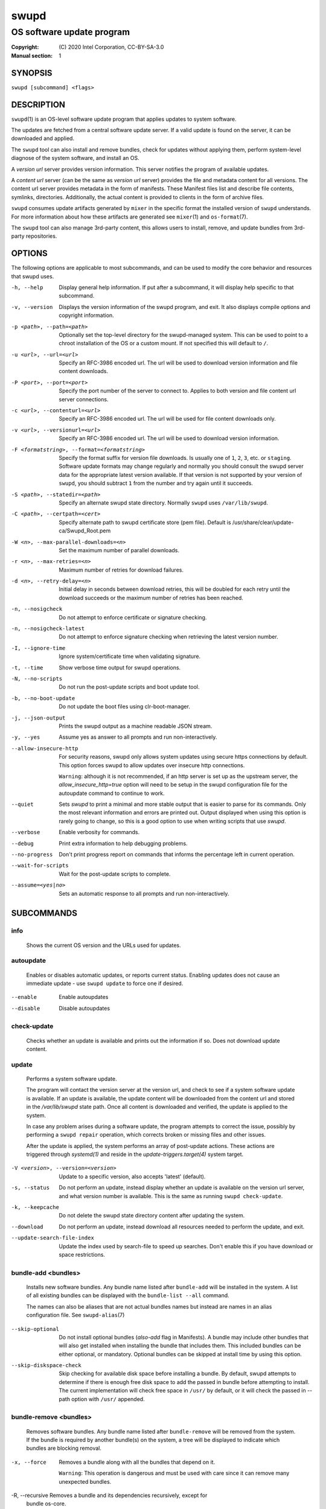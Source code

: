 =====
swupd
=====

--------------------------
OS software update program
--------------------------

:Copyright: \(C) 2020 Intel Corporation, CC-BY-SA-3.0
:Manual section: 1


SYNOPSIS
========

``swupd [subcommand] <flags>``


DESCRIPTION
===========

``swupd``\(1) is an OS-level software update program that applies updates
to system software.

The updates are fetched from a central software update server. If a
valid update is found on the server, it can be downloaded and applied.

The ``swupd`` tool can also install and remove bundles, check for
updates without applying them, perform system-level diagnose of
the system software, and install an OS.

A *version url* server provides version information. This server
notifies the program of available updates.

A *content url* server (can be the same as *version url* server)
provides the file and metadata content for all versions. The content url
server provides metadata in the form of manifests. These Manifest files
list and describe file contents, symlinks, directories. Additionally,
the actual content is provided to clients in the form of archive files.

``swupd`` consumes update artifacts generated by ``mixer`` in the specific
format the installed version of ``swupd`` understands. For more information
about how these artifacts are generated see ``mixer``\(1) and ``os-format``\(7).

The ``swupd`` tool can also manage 3rd-party content, this allows users to
install, remove, and update bundles from 3rd-party repositories.

OPTIONS
=======

The following options are applicable to most subcommands, and can be
used to modify the core behavior and resources that swupd uses.

-h, --help    Display general help information. If put after a subcommand, it
        will display help specific to that subcommand.

-v, --version   Displays the version information of the swupd program, and exit.
        It also displays compile options and copyright information.

-p <path>, --path=<path>   Optionally set the top-level directory for the
        swupd-managed system. This can be used to point to a chroot installation
        of the OS or a custom mount. If not specified this will default to ``/``.

-u <url>, --url=<url>   Specify an RFC-3986 encoded url. The url will be used to
        download version information and file content downloads.

-P <port>, --port=<port>    Specify the port number of the server to connect to.
        Applies to both version and file content url server connections.

-c <url>, --contenturl=<url>    Specify an RFC-3986 encoded url. The url will be
        used for file content downloads only.

-v <url>, --versionurl=<url>    Specify an RFC-3986 encoded url. The url will be
        used to download version information.

-F <formatstring>, --format=<formatstring>  Specify the format suffix for
        version file downloads. Is usually one of ``1``, ``2``, ``3``, etc. or
        ``staging``. Software update formats may change regularly and normally
        you should consult the swupd server data for the appropriate latest
        version available. If that version is not supported by your version of
        ``swupd``, you should subtract ``1`` from the number and try again until
        it succeeds.

-S <path>, --statedir=<path>    Specify an alternate swupd state directory.
        Normally ``swupd`` uses ``/var/lib/swupd``.

-C <path>, --certpath=<cert>  Specify alternate path to swupd certificate store (pem file).
        Default is /usr/share/clear/update-ca/Swupd_Root.pem

-W <n>, --max-parallel-downloads=<n>    Set the maximum number of parallel downloads.

-r <n>, --max-retries=<n>   Maximum number of retries for download failures.

-d <n>, --retry-delay=<n>  Initial delay in seconds between download retries, this will
        be doubled for each retry until the download succeeds or the maximum
        number of retries has been reached.

-n, --nosigcheck    Do not attempt to enforce certificate or signature checking.

-n, --nosigcheck-latest     Do not attempt to enforce signature checking when
        retrieving the latest version number.

-I, --ignore-time   Ignore system/certificate time when validating signature.

-t, --time  Show verbose time output for swupd operations.

-N, --no-scripts    Do not run the post-update scripts and boot update tool.

-b, --no-boot-update    Do not update the boot files using clr-boot-manager.

-j, --json-output   Prints the swupd output as a machine readable JSON stream.

-y, --yes   Assume yes as answer to all prompts and run non-interactively.

--allow-insecure-http   For security reasons, swupd only allows system updates
        using secure https connections by default. This option forces swupd
        to allow updates over insecure http connections.

        ``Warning``: although it is not recommended, if an http server is
        set up as the upstream server, the `allow_insecure_http=true` option will
        need to be setup in the swupd configuration file for the autoupdate
        command to continue to work.

--quiet    Sets `swupd` to print a minimal and more stable output that is easier
        to parse for its commands. Only the most relevant information and errors
        are printed out.
        Output displayed when using this option is rarely going to change, so
        this is a good option to use when writing scripts that use `swupd`.

--verbose   Enable verbosity for commands.

--debug     Print extra information to help debugging problems.

--no-progress   Don't print progress report on commands that informs the
        percentage left in current operation.

--wait-for-scripts  Wait for the post-update scripts to complete.

--assume=<yes|no>   Sets an automatic response to all prompts and run
        non-interactively.


SUBCOMMANDS
===========

info
----

    Shows the current OS version and the URLs used for updates.

autoupdate
----------

    Enables or disables automatic updates, or reports current
    status. Enabling updates does not cause an immediate update -
    use ``swupd update`` to force one if desired.

--enable    Enable autoupdates
--disable   Disable autoupdates

check-update
------------

    Checks whether an update is available and prints out the information
    if so. Does not download update content.

update
------

    Performs a system software update.

    The program will contact the version server at the version url, and
    check to see if a system software update is available. If an update
    is available, the update content will be downloaded from the content
    url and stored in the `/var/lib/swupd` state path. Once all content
    is downloaded and verified, the update is applied to the system.

    In case any problem arises during a software update, the program
    attempts to correct the issue, possibly by performing a ``swupd repair``
    operation, which corrects broken or missing files and other issues.

    After the update is applied, the system performs an array of
    post-update actions. These actions are triggered through `systemd(1)`
    and reside in the `update-triggers.target(4)` system target.

-V <version>, --version=<version>   Update to a specific version, also accepts 'latest' (default).

-s, --status    Do not perform an update, instead display whether an update is
        available on the version url server, and what version number is
        available. This is the same as running ``swupd check-update``.

-k, --keepcache     Do not delete the swupd state directory content after
        updating the system.

--download      Do not perform an update, instead download all resources needed
        to perform the update, and exit.

--update-search-file-index  Update the index used by search-file to speed up
        searches. Don't enable this if you have download or space restrictions.

bundle-add <bundles>
--------------------

    Installs new software bundles. Any bundle name listed after ``bundle-add``
    will be installed in the system. A list of all existing bundles can be
    displayed with the ``bundle-list --all`` command.

    The names can also be aliases that are not actual bundles names but instead
    are names in an alias configuration file. See ``swupd-alias``\(7)

--skip-optional     Do not install optional bundles (`also-add` flag in
        Manifests).
        A bundle may include other bundles that will also get installed
        when installing the bundle that includes them. This included bundles
        can be either optional, or mandatory. Optional bundles can be skipped
        at install time by using this option.

--skip-diskspace-check  Skip checking for available disk space before installing
        a bundle.
        By default, swupd attempts to determine if there is enough free
        disk space to add the passed in bundle before attempting to install.
        The current implementation will check free space in ``/usr/`` by default,
        or it will check the passed in --path option with ``/usr/`` appended.

bundle-remove <bundles>
-----------------------

    Removes software bundles. Any bundle name listed after ``bundle-remove``
    will be removed from the system. If the bundle is required by another
    bundle(s) on the system, a tree will be displayed to indicate which bundles
    are blocking removal.

-x, --force     Removes a bundle along with all the bundles that depend on it.

        ``Warning``: This operation is dangerous and must be used with care since
        it can remove many unexpected bundles.

-R, --recursive Removes a bundle and its dependencies recursively, except for
        bundle os-core.

        ``Warning``: This operation is dangerous and must be used with care since
        it can remove many unexpected bundles.

bundle-list
-----------

    List all installed software bundles in the local system. Available bundles
    can be listed with the ``--all`` option.

-a, --all   Lists all available software bundles, either installed or not, that
        are available.

-D <bundle>, --has-dep=<bundle>     Displays a list of all bundles which include
        the passed BUNDLE as a dependency. Combine with ``--all`` to report all
        bundles including those not installed on the system. Combine with
        ``--verbose`` to show a tree of those bundles.

--status    Show the installation status of the listed bundles. Bundles
        installation status can be; "explicitly installed", meaning that they
        were specifically requested to be installed by the user, or they can be
        "implicitly installed", meaning they were installed as a dependency of
        another explicitly installed bundle.

--deps=<bundle>     Lists all bundle dependencies of the passed BUNDLE,
        including recursively included bundles.

bundle-info
-----------

    Display detailed information about a bundle.

-V <version>, --version=<version>   Show the bundle info for the specified
        version, it also accepts 'latest'.i It defaults to the current version
        if no version is specified.

--dependencies  Show the bundle's direct and indirect dependencies as well as if
        they are optional or mandatory dependencies. Direct dependencies are
        those that are specifically included by the bundle in question, while
        indirect dependencies are those that are included by the bundles that
        are a direct dependency of the bundle in question.

--files     Show the files directly included in this bundle, in other words it
        shows the files included in the bundle's manifest. If this option is used
        along with the ``--dependencies`` option, all files installed by the
        bundle are listed, including those files installed by the dependencies
        of the bundle.

search
------

    Swupd search functionality is provided by the swupd-search binary, available
    on os-core-search bundle.

    For more information run:

    ``$ swupd search --help``

search-file <string>
--------------------

    Search for matching paths in manifest data. The specified `{string}`
    is matched in any part of the path listed in manifests, and all
    matches are printed, including the name of the bundle in which the
    match was found.

    If manifest data is not present in the state folder, it is
    downloaded from the `content url`.

    Because this search consults all manifests, it normally requires to
    download all manifests for bundles that are not installed, and may
    result in the download of several mega bytes of manifest data.

-V <version>, --version=<version>   Search for a match of the given file in the
        specified version version.

-l, --library   Restrict search to designated dynamic shared library paths.

-B, --binary    Restrict search to designated program binary paths.

-T <num_results>, --top=<num_results>   Only display the top specified number of
        results for each bundle.

-m, --csv   Output the search results in a machine readable CSV format.

-i, --init  Just perform the collection and download of all required manifest
        resources needed to perform the search, then exit.

-o <order>, --order=<order>     Sort the output in one of two ways:

        -  Use 'alpha' to order alphabetically (default)
        -  Use 'size' to order by bundle size (smaller to larger)

diagnose
--------

    Perform system software installation verification. The program will
    obtain all the manifests needed from version url and content url to
    establish whether the system software is correctly installed and not
    overwritten, modified, missing or otherwise incorrect (permissions, etc.).

    After obtaining the proper resources, all files that are under
    control of the software update program are verified according to the
    manifest data

-V <version>, --version=<version>   Diagnose against the specified manifest VERSION.

-x, --force     Attempt to proceed even if non-critical errors found.

-q, --quick     Omit checking hash values. Instead only looks for missing files
        and directories and/or symlinks.

-B <bundles>, --bundles=<bundles>     Forces swupd to only diagnose the (comma separated) list of bundles provided.

        Examples:

            - ``--bundles xterm,vim``

                Diagnoses only bundles `xterm` and `vim`.

-Y, --picky     Also list files which should not exist. Only files listed in the
         manifests should exist. By default swupd only looks for these
         files at ``/usr``, this path can be changed using ``--picky-tree``.
         Some paths at ``\usr`` are skipped by default:
         ``/usr/lib/modules``, ``/usr/lib/kernel``, ``/usr/local``
         and ``/usr/src``. These paths can be changed using
         ``--picky-whitelist``.

-X <path>, --picky-tree=<path>  Changes the path where ``--picky`` and
        ``--extra-files-only`` looks for extra files. To be specified as
        absolute PATH.
        The default path is ``/usr``.

-w <regex>, --picky-whitelist=<regex>   Any path matching the POSIX extended regular expression regex is ignored by ``--picky``. The given expression is always
        wrapped in ``^(`` and ``)$`` and thus has to match the entire path.
        Matched directories get skipped completely.

        The default is to ignore ``/usr/lib/kernel``,
        ``/usr/lib/modules``, ``/usr/src`` and ``/usr/local``.

        Examples:

            - ``/var|/etc/machine-id``

                Ignores ``/var`` or ``/etc/machine-id``, regardless of
                whether they are directories or something else. In the
                usual case that ``/var`` is a directory, also everything
                inside it is ignored because the directory gets skipped
                while scanning the directory tree.

            -  empty string or ``^$``

                Matches nothing, because `paths` are never empty.

--extra-files-only      Like ``--picky``, but it only looks for extra files.
        It omits checking hash values, and for missing files, directories and/or
        symlinks.

--file  Forces swupd to only diagnose the specified file or directory
        (recursively).

repair
------

    Correct any issues found. This will overwrite incorrect file content,
    add missing files and do additional corrections, permissions, etc.

-V <version>, --version=<version>   Repair against the specified manifest
        version.

-x, --force     Attempt to proceed even if non-critical errors found.

-q, --quick     Omit repairing corrupt files. Instead only add missing files
        and directories and/or symlinks.

-B <bundles>, --bundles=<bundles>     Forces swupd to only repair the (comma separated) list
        of bundles provided.

        Examples:

            - ``--bundles xterm,vim``

                Repairs only bundles `xterm` and `vim`.

-Y, --picky     Also removes files which should not exist. Only files listed
        in the manifests should exist. By default swupd only looks for these
        files at ``/usr``, this path can be changed using ``--picky-tree``.
        Some paths at ``\usr`` are skipped by default:
        ``/usr/lib/modules``, ``/usr/lib/kernel``, ``/usr/local``
        and ``/usr/src``. These paths can be changed using
        ``--picky-whitelist``.

-X <path>, --picky-tree=<path>  Changes the path where ``--picky`` and
        ``--extra-files-only`` looks for extra files. To be specified as
        absolute PATH. The default path is ``/usr``.

-w <regex>, --picky-whitelist=<regex>   Any path matching the POSIX extended regular
        expression regex is ignored by ``--picky``. The given expression is
        always wrapped in ``^(`` and ``)$`` and thus has to match the entire
        path. Matched directories get skipped completely.

        The default is to ignore ``/usr/lib/kernel``,
        ``/usr/lib/modules``, ``/usr/src`` and ``/usr/local``.

        Examples:

            - ``/var|/etc/machine-id``

               Ignores ``/var`` or ``/etc/machine-id``, regardless of
               whether they are directories or something else. In the
               usual case that ``/var`` is a directory, also everything
               inside it is ignored because the directory gets skipped
               while scanning the directory tree.

            -  empty string or ``^$``

                Matches nothing, because paths are never empty.

--extra-files-only  Like ``--picky``, but it only removes extra files. It omits
        repairing corrupt files, and adding missing files, directories and/or
        symlinks.

--file  Forces swupd to only repair the specified file or directory
        (recursively).

os-install
----------

    Perform system software installation in the specified location. Install
    all files into `{path}` as specified by the ``swupd os-install {path}``
    option. Useful to generate a new system root. The only bundle that will
    be installed by default is ``os-core`` unless more bundles are specified
    with the ``--bundles`` option.

-V <version>, --version=<version>   Install the specified version of the OS.

-x, --force     Attempt to proceed even if non-critical errors found.

-B <bundles>, --bundles=<bundles>   Include the (comma separated) list of
        bundles with the base OS install.

        Examples:

            - ``--bundles xterm,vim``

                Installs bundles `xterm` and `vim`, along with `os-core`
                (installed by default).

-s <path>, --statedir-cache=<path>  After checking for content in the
        `statedir`, check the `statedir-cache` before downloading it over the
        network.

--download      Do not perform an install, instead download all resources
        needed to perform the install, and exit.

--skip-optional     Do not install optional bundles (`also-add` flag in
        Manifests).
        A bundle may include other bundles that will also get installed
        when installing the bundle that includes them. This included bundles
        can be either optional, or mandatory. Optional bundles can be skipped
        at install time by using this option.

mirror
------

    Configure a `mirror URL` for swupd to use instead of the defaults on the
    system or compiled into the swupd binary.

-s <url>, --set=<url>     Set the `content` and `version URLs` to URL by adding
        configuration files to ``<path>/etc/swupd/mirror_contenturl`` and
        ``<path>/etc/swupd/mirror_versionurl``

-U, --unset     Remove the `content` and `version URL` configuration by removing
        ``<path>/etc/swupd``

clean
-----

    Removes files cached by swupd.

    Note that removing these files may cause swupd to perform slower the next time
    it is used since it may need to download some files from the update server
    again.

--all   | Removes all the content including recent metadata.

--dry-run       Just prints files that would be removed.

hashdump
--------

    Calculates and print the Manifest hash for a specific file on disk.

-n, --no-xattrs      Ignore extended attributes when calculating hash.

-p <path>, --path=<path>    Specify the PATH to use for operations. This can be
        used to point to a chroot installation of the OS or a custom mount.

3rd-party
---------

    Manages 3rd-party repositories and content installed from them. A 3rd-party
    repository enables the distribution of user produced content.

    The following subcommands are available to manage `3rd-party repositories`:

    -  ``add``

       Adds a 3rd-party repository.

         -  ``force``

         Attempt to proceed with the removal of the repo even if non-critical
         errors found.

    -  ``remove``

       Removes a 3rd-party repository along with all the content installed
       from it from the system.

         -  ``force``

         Attempt to proceed with the removal of the repo even if non-critical
         errors found.

    -  ``list``

       Lists the 3rd-party repositories available to the system. These
       repositories must have been previously added using ``swupd 3rd-party add``.

    Most of the swupd subcommands used for managing `upstream` content are
    supported to manage `3rd-party` content along with most of their options.
    To use these subcommands for 3rd-party content, it is necessary to use the
    ``3rd-party`` subcommand followed by the desired operation to be performed.

    This is the syntax for 3rd-party operations to manage content:

    ``$ swupd 3rd-party <subcommand> [option(s)]``

    Example:

         -  ``swupd 3rd-party bundle-add my_bundle``

            Looks for the 3rd-party bundle `my_bundle` among all the available
            3rd-party repositories, and installs it in the system as long as
            it is found in one, and only one, repository. If the bundle exists
            in more than one 3rd-party repository, users are required to specify
            the repository to install it from by using the ``--repo`` option.

            There is no need to specify the 3rd-party repository if the bundle
            name is unique among 3rd-party repositories, even if a bundle with
            the same name exists in the upstream update server. Bundles from
            3rd-party repositories are installed in a different location so they
            don't clash with upstream bundles.

         -  ``swupd 3rd-party update --repo my_repo``

            Performs a software update for content installed from the 3rd-party
            repository `my_repo`. If no repository is specified, content from
            all 3rd-party repositories is updated.

    All 3rd-party content is installed in the following location:
    ``/opt/3rd-party/<bundle_name>/``

    The following subcommands are available to manage `3rd-party content`:

    -  ``update``

       Update to latest version of a 3rd-party repository.
       For information about the options for this command please refer to
       the ``swupd update`` section.

    -  ``bundle-add``

       Installs a bundle from a 3rd-party repository.
       For information about the options for this command please refer to
       the ``swupd bundle-add`` section.

    -  ``bundle-remove``

       Remove a bundle from a 3rd-party repository.
       For information about the options for this command please refer to
       the ``swupd bundle-remove`` section.

    -  ``bundle-list``

       List bundles from a 3rd-party repository.
       For information about the options for this command please refer to
       the ``swupd bundle-list`` section.

    -  ``bundle-info``

       Display information about a bundle in a 3rd-party repository.
       For information about the options for this command please refer to
       the ``swupd bundle-info`` section.

    -  ``diagnose``

       Verify content from a 3rd-party repository.
       For information about the options for this command please refer to
       the ``swupd diagnose`` section.

    -  ``repair``

       Repair local issues relative to a 3rd-party repository.
       For information about the options for this command please refer to
       the ``swupd repair`` section.

    -  ``check-update``

       Check if a new version of a 3rd-party repository is available.
       For information about the options for this command please refer to
       the ``swupd check-update`` section.

    -  ``clean``

       Clean cached files of a 3rd-party repository.
       For information about the options for this command please refer to
       the ``swupd clean`` section.


FILES
=====

/usr/share/defaults/swupd

    Sometimes a set of flags is always used for one, or many swupd commands. The
    ``swupd configuration file`` provides a convenient way of persistently define
    these flags so they don't need to be specified every time a command is run.

    The configuration file is an INI type of file that consists of sections, each led
    by a [section] header, followed by key/value entries separated by a '=' character.
    Note that there should be no whitespace between key=value. The configuration
    file may include comments, prefixed by either the '#' or the ';' characters.

    There can be one section for each swupd command (e.g. [bundle-add], [update], etc.)
    and one for global options (e.g. [GLOBAL]). Global options can be specified in the
    either in the GLOBAL section, in a command section, or in both. Global options
    specified in the command section have higher precedence than those specified in the
    GLOBAL section, so it is possible to define a GLOBAL option that will apply to all
    swupd command except for that one overwritten in the command section.

    A sample swupd configuration file can be found at this location (this file should not
    be modified):
    `/usr/share/defaults/swupd`

    To use it, copy it to `/etc/swupd` where swupd reads the configuration from.


EXIT STATUS
===========

On success, ``0`` is returned. A ``non-zero`` return code signals a failure.

If the subcommand ``check-update`` was specified, the program returns
``0`` if an update is available, ``1`` if no update available, and a
return value higher than ``1`` signals a failure.

If the subcommand was ``autoupdate`` without options, then the program
returns ``0`` if automatic updating is enabled.

If the subcommand was ``diagnose``, then the program returns ``0`` if the system
is consistent at the end of the process or ``1`` if there are invalid/missing
files in the system.

The non-zero return codes for other operations are listed here:

**2**     A required bundle was removed or was attempted to be removed

| **3**     The specified bundle is invalid
| **4**     Unable to download or read MoM manifest
| **5**     Unable to delete a file
| **6**     Unable to rename a directory
| **7**     Unable to create a file
| **8**     Unable to recursively load included manifests
| **9**     Unable to obtain lock on state directory
| **10**    Unable to rename a file
| **11**    Unable to initialize curl agent
| **12**    Initialization error
| **13**    Bundle not tracked on system
| **14**    Unable to load manifest into memory
| **15**    Invalid command-line option
| **16**    Unable to connect to update server
| **17**    File download issue
| **18**    Unable to untar a file
| **19**    Unable to create required directory
| **20**    Unable to determine current version of the OS
| **21**    Unable to initialize signature verification
| **22**    System time is off by a large margin
| **23**    Pack download issue
| **24**    Unable to verify server SSL certificate
| **25**    There is not enough disk space left (or it cannot be determined)
| **26**    The required path was not found in any manifest
| **27**    Unexpected condition found
| **28**    Unable to execute another program in a subprocess
| **29**    Unable to list the content of a directory
| **30**    An error occurred computing the hash of a file
| **31**    Unable to get current system time
| **32**    Unable to write a file
| **34**    swupd ran out of memory
| **35**    Unable to fix/replace/delete one or more files
| **36**    Unable to execute binary, is either missing or invalid
| **37**    Invalid 3rd-party repository (not found)
| **38**    File is missing or invalid


SEE ALSO
========

| ``swupd-update.service``\(4),  ``swupd-update.timer``\(4),  ``update-triggers.target``\(4),  ``mixer``\(1),  ``os-format``\(7)

| Official repository     https://github.com/clearlinux/swupd-client/
| Official documentation  https://clearlinux.org/documentation/
